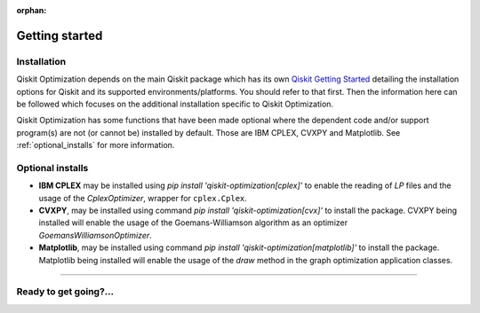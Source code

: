 :orphan:

###############
Getting started
###############

Installation
============

Qiskit Optimization depends on the main Qiskit package which has its own
`Qiskit Getting Started <https://qiskit.org/documentation/getting_started.html>`__ detailing the
installation options for Qiskit and its supported environments/platforms. You should refer to
that first. Then the information here can be followed which focuses on the additional installation
specific to Qiskit Optimization.

Qiskit Optimization has some functions that have been made optional where the dependent code and/or
support program(s) are not (or cannot be) installed by default. Those are IBM CPLEX, CVXPY and Matplotlib.
See :ref:`optional_installs` for more information.

.. tabbed:: Start locally

    The simplest way to get started is to follow the getting started 'Start locally' for Qiskit
    here `Qiskit Getting Started <https://qiskit.org/documentation/getting_started.html>`__

    In your virtual environment where you installed Qiskit simply add ``optimization`` to the
    extra list in a similar manner to how the extra ``visualization`` support is installed for
    Qiskit, i.e:

    .. code:: sh

        pip install qiskit[optimization]

    It is worth pointing out that if you're a zsh user (which is the default shell on newer
    versions of macOS), you'll need to put ``qiskit[optimizationg]`` in quotes:

    .. code:: sh

        pip install 'qiskit[optimization]'


.. tabbed:: Install from source

   Installing Qiskit Optimization from source allows you to access the most recently
   updated version under development instead of using the version in the Python Package
   Index (PyPI) repository. This will give you the ability to inspect and extend
   the latest version of the Qiskit Optimization code more efficiently.

   Since Qiskit Optimization depends on Qiskit, and its latest changes may require new or changed
   features of Qiskit, you should first follow Qiskit's `"Install from source"` instructions
   here `Qiskit Getting Started <https://qiskit.org/documentation/getting_started.html>`__

   .. raw:: html

      <h2>Installing Qiskit Optimization from Source</h2>

   Using the same development environment that you installed Qiskit in you are ready to install
   Qiskit Optimization.

   1. Clone the Qiskit Optimization repository.

      .. code:: sh

         git clone https://github.com/Qiskit/qiskit-optimization.git

   2. Cloning the repository creates a local folder called ``qiskit-optimization``.

      .. code:: sh

         cd qiskit-optimization

   3. If you want to run tests or linting checks, install the developer requirements.

      .. code:: sh

         pip install -r requirements-dev.txt

   4. Install ``qiskit-optimization``.

      .. code:: sh

         pip install .

   If you want to install it in editable mode, meaning that code changes to the
   project don't require a reinstall to be applied, you can do this with:

   .. code:: sh

      pip install -e .


.. _optional_installs:

Optional installs
=================

* **IBM CPLEX** may be installed using `pip install 'qiskit-optimization[cplex]'` to enable the reading of `LP` files and the usage of
  the `CplexOptimizer`, wrapper for ``cplex.Cplex``.

* **CVXPY**, may be installed using command `pip install 'qiskit-optimization[cvx]'` to install the
  package. CVXPY being installed will enable the usage of the Goemans-Williamson algorithm as an optimizer `GoemansWilliamsonOptimizer`.

* **Matplotlib**, may be installed using command `pip install 'qiskit-optimization[matplotlib]'` to install the
  package. Matplotlib being installed will enable the usage of the `draw` method in the graph optimization application classes.

----

Ready to get going?...
======================

.. raw:: html

   <div class="tutorials-callout-container">
      <div class="row">

.. customcalloutitem::
   :description: Find out about Qiskit Optimization.
   :header: Dive into the tutorials
   :button_link:  ./tutorials/index.html
   :button_text: Qiskit Optimization tutorials

.. raw:: html

      </div>
   </div>


.. Hiding - Indices and tables
   :ref:`genindex`
   :ref:`modindex`
   :ref:`search`
